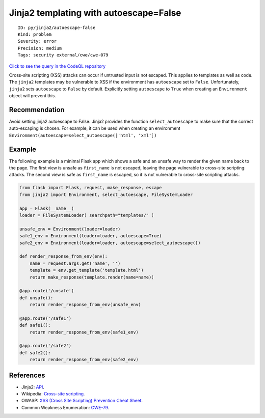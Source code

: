 Jinja2 templating with autoescape=False
=======================================

::

    ID: py/jinja2/autoescape-false
    Kind: problem
    Severity: error
    Precision: medium
    Tags: security external/cwe/cwe-079

`Click to see the query in the CodeQL
repository <https://github.com/github/codeql/tree/main/python/ql/src/Security/CWE-079/Jinja2WithoutEscaping.ql>`__

Cross-site scripting (XSS) attacks can occur if untrusted input is not
escaped. This applies to templates as well as code. The ``jinja2``
templates may be vulnerable to XSS if the environment has ``autoescape``
set to ``False``. Unfortunately, ``jinja2`` sets ``autoescape`` to
``False`` by default. Explicitly setting ``autoescape`` to ``True`` when
creating an ``Environment`` object will prevent this.

Recommendation
--------------

Avoid setting jinja2 autoescape to False. Jinja2 provides the function
``select_autoescape`` to make sure that the correct auto-escaping is
chosen. For example, it can be used when creating an environment
``Environment(autoescape=select_autoescape(['html', 'xml'])``

Example
-------

The following example is a minimal Flask app which shows a safe and an
unsafe way to render the given name back to the page. The first view is
unsafe as ``first_name`` is not escaped, leaving the page vulnerable to
cross-site scripting attacks. The second view is safe as ``first_name``
is escaped, so it is not vulnerable to cross-site scripting attacks.

.. code:: python

    from flask import Flask, request, make_response, escape
    from jinja2 import Environment, select_autoescape, FileSystemLoader

    app = Flask(__name__)
    loader = FileSystemLoader( searchpath="templates/" )

    unsafe_env = Environment(loader=loader)
    safe1_env = Environment(loader=loader, autoescape=True)
    safe2_env = Environment(loader=loader, autoescape=select_autoescape())

    def render_response_from_env(env):
        name = request.args.get('name', '')
        template = env.get_template('template.html')
        return make_response(template.render(name=name))

    @app.route('/unsafe')
    def unsafe():
        return render_response_from_env(unsafe_env)

    @app.route('/safe1')
    def safe1():
        return render_response_from_env(safe1_env)

    @app.route('/safe2')
    def safe2():
        return render_response_from_env(safe2_env)

References
----------

-  Jinja2: `API <http://jinja.pocoo.org/docs/2.10/api/>`__.
-  Wikipedia: `Cross-site
   scripting <http://en.wikipedia.org/wiki/Cross-site_scripting>`__.
-  OWASP: `XSS (Cross Site Scripting) Prevention Cheat
   Sheet <https://cheatsheetseries.owasp.org/cheatsheets/Cross_Site_Scripting_Prevention_Cheat_Sheet.html>`__.
-  Common Weakness Enumeration:
   `CWE-79 <https://cwe.mitre.org/data/definitions/79.html>`__.
